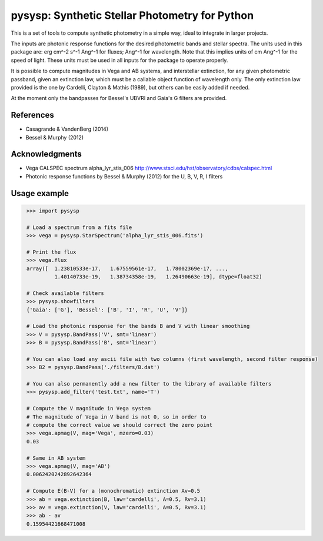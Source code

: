 pysysp: Synthetic Stellar Photometry for Python
===============================================

This is a set of tools to compute synthetic photometry in a simple way,
ideal to integrate in larger projects.

The inputs are photonic response functions for the desired photometric bands and 
stellar spectra. The units used in this package are: erg cm^-2 s^-1 Ang^-1 for fluxes; 
Ang^-1 for wavelength. Note that this implies units of cm Ang^-1 for the speed of light.
These units must be used in all inputs for the package to operate properly.

It is possible to compute magnitudes in Vega and AB systems, and interstellar 
extinction, for any given photometric passband, given an extinction law, which must 
be a callable object function of wavelength only. The only extinction law provided 
is the one by Cardelli, Clayton & Mathis (1989), but others can be easily added if 
needed.

At the moment only the bandpasses for Bessel's UBVRI and Gaia's G filters are provided.

References
----------

- Casagrande & VandenBerg (2014)
- Bessel & Murphy (2012)

Acknowledgments
---------------

- Vega CALSPEC spectrum alpha_lyr_stis_006
  http://www.stsci.edu/hst/observatory/cdbs/calspec.html
- Photonic response functions by Bessel & Murphy (2012)
  for the U, B, V, R, I filters

Usage example
-------------

.. code-block:: python
   :name: usage_example

    >>> import pysysp

    # Load a spectrum from a fits file
    >>> vega = pysysp.StarSpectrum('alpha_lyr_stis_006.fits')

    # Print the flux
    >>> vega.flux
    array([  1.23810533e-17,   1.67559561e-17,   1.78002369e-17, ...,
             1.40140733e-19,   1.38734358e-19,   1.26490663e-19], dtype=float32)

    # Check available filters
    >>> pysysp.showfilters
    {'Gaia': ['G'], 'Bessel': ['B', 'I', 'R', 'U', 'V']}

    # Load the photonic response for the bands B and V with linear smoothing
    >>> V = pysysp.BandPass('V', smt='linear')
    >>> B = pysysp.BandPass('B', smt='linear')

    # You can also load any ascii file with two columns (first wavelength, second filter response)
    >>> B2 = pysysp.BandPass('./filters/B.dat')

    # You can also permanently add a new filter to the library of available filters
    >>> pysysp.add_filter('test.txt', name='T')

    # Compute the V magnitude in Vega system
    # The magnitude of Vega in V band is not 0, so in order to
    # compute the correct value we should correct the zero point
    >>> vega.apmag(V, mag='Vega', mzero=0.03)
    0.03

    # Same in AB system
    >>> vega.apmag(V, mag='AB')
    0.0062420242892642364

    # Compute E(B-V) for a (monochromatic) extinction Av=0.5
    >>> ab = vega.extinction(B, law='cardelli', A=0.5, Rv=3.1)
    >>> av = vega.extinction(V, law='cardelli', A=0.5, Rv=3.1)
    >>> ab - av
    0.15954421668471008